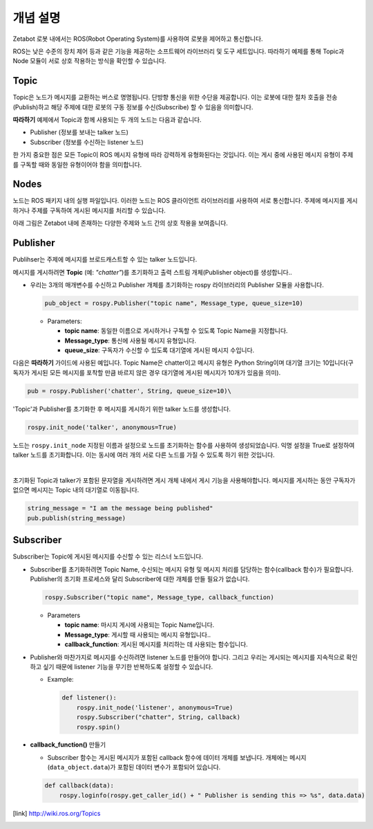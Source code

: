 개념 설명
=============================================

Zetabot 로봇 내에서는 ROS(Robot Operating System)를 사용하여 로봇을 제어하고 통신합니다.


ROS는 낮은 수준의 장치 제어 등과 같은 기능을 제공하는 소프트웨어 라이브러리 및 도구 세트입니다. 
따라하기 예제를 통해 Topic과 Node 모듈이 서로 상호 작용하는 방식을 확인할 수 있습니다.

Topic 
-------

Topic은 노드가 메시지를 교환하는 버스로 명명됩니다. 단방향 통신을 위한 수단을 제공합니다. 
이는 로봇에 대한 절차 호출을 전송(Publish)하고 해당 주제에 대한 로봇의 구동 정보를 수신(Subscribe) 할 수 있음을 의미합니다.

**따라하기** 예제에서 Topic과 함께 사용되는 두 개의 노드는 다음과 같습니다.

- Publisher (정보를 보내는 talker 노드)
- Subscriber (정보를 수신하는 listener 노드)

한 가지 중요한 점은 모든 Topic이 ROS 메시지 유형에 따라 강력하게 유형화된다는 것입니다.
이는 게시 중에 사용된 메시지 유형이 주제를 구독할 때와 동일한 유형이어야 함을 의미합니다.

Nodes
-------

노드는 ROS 패키지 내의 실행 파일입니다. 이러한 노드는 ROS 클라이언트 라이브러리를 사용하여 서로 통신합니다.
주제에 메시지를 게시하거나 주제를 구독하여 게시된 메시지를 처리할 수 있습니다.

아래 그림은 Zetabot 내에 존재하는 다양한 주제와 노드 간의 상호 작용을 보여줍니다.

.. thumbnail:: /_images/robot_control/ros_topic_node.png

Publisher 
--------------

Publihser는 주제에 메시지를 브로드캐스트할 수 있는 talker 노드입니다.

메시지를 게시하려면 **Topic** (예: *"chatter"*)를 초기화하고 출력 스트림 개체(Publisher object)를 생성합니다..

- 우리는 3개의 매개변수를 수신하고 Publisher 개체를 초기화하는 rospy 라이브러리의 Publisher 모듈을 사용합니다.

  .. code-block:: python 

    pub_object = rospy.Publisher("topic name", Message_type, queue_size=10)

  - Parameters:

    - **topic name**: 동일한 이름으로 게시하거나 구독할 수 있도록 Topic Name을 지정합니다.
    - **Message_type**: 통신에 사용될 메시지 유형입니다.
    - **queue_size**: 구독자가 수신할 수 있도록 대기열에 게시된 메시지 수입니다.

다음은 **따라하기** 가이드에 사용된 예입니다. Topic Name은 chatter이고 메시지 유형은 Python String이며 대기열 크기는 10입니다(구독자가 게시된 모든 메시지를 포착할 만큼 바르지 않은 경우 대기열에 게시된 메시지가 10개가 있음을 의미). 

.. code-block:: python 

    pub = rospy.Publisher('chatter', String, queue_size=10)\
    


'Topic'과 Publisher를 초기화한 후 메시지를 게시하기 위한 talker 노드를 생성합니다.

.. code-block:: python 

    rospy.init_node('talker', anonymous=True)

노드는 ``rospy.init_node`` 지정된 이름과 설정으로 노드를 초기화하는 함수를 사용하여 생성되었습니다.
익명 설정을 True로 설정하여 talker 노드를 초기화합니다. 이는 동시에 여러 개의 서로 다른 노드를 가질 수 있도록 하기 위한 것입니다.

|

초기화된 Topic과 talker가 포함된 문자열을 게시하려면 게시 개체 내에서 게시 기능을 사용해야합니다.
메시지를 게시하는 동안 구독자가 없으면 메시지는 Topic 내의 대기열로 이동됩니다.

.. code-block:: python 

    string_message = "I am the message being published"
    pub.publish(string_message)


Subscriber
---------------------

Subscriber는 Topic에 게시된 메시지를 수신할 수 있는 리스너 노드입니다.

- Subscriber를 초기화하려면 Topic Name, 수신되는 메시지 유형 및 메시지 처리를 담당하는 함수(callback 함수)가 필요합니다. Publisher의 초기화 프로세스와 달리 Subscriber에 대한 개체를 만들 필요가 없습니다.

  .. code-block:: python 
    
    rospy.Subscriber("topic name", Message_type, callback_function)

  - Parameters

    - **topic name**: 마시지 게시에 사용되는 Topic Name입니다.
    - **Message_type**: 게시할 때 사용되는 메시지 유형입니다.. 
    - **callback_function**: 게시된 메시지를 처리하는 데 사용되는 함수입니다.

- Publisher와 마찬가지로 메시지를 수신하려면 listener 노드를 만들어야 합니다. 그리고 우리는 게시되는 메시지를 지속적으로 확인하고 싶기 때문에 listener 기능을 무기한 반복하도록 설정할 수 있습니다. 

  - Example:

    .. code-block:: python 

        def listener():
            rospy.init_node('listener', anonymous=True)
            rospy.Subscriber("chatter", String, callback)
            rospy.spin()

- **callback_function()** 만들기

  - Subscriber 함수는 게시된 메시지가 포함된 callback 함수에 데이터 개체를 보냅니다. 개체에는 메시지(``data_object.data``)가 포함된 데이터 변수가 포함되어 있습니다.

  .. code-block:: python 

    def callback(data):
        rospy.loginfo(rospy.get_caller_id() + " Publisher is sending this => %s", data.data)






.. [link] `<http://wiki.ros.org/Topics>`_